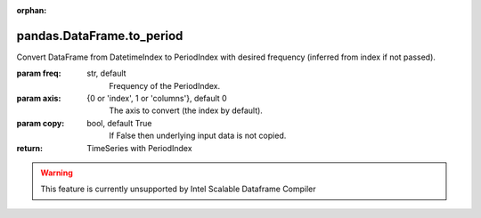 .. _pandas.DataFrame.to_period:

:orphan:

pandas.DataFrame.to_period
**************************

Convert DataFrame from DatetimeIndex to PeriodIndex with desired
frequency (inferred from index if not passed).

:param freq:
    str, default
        Frequency of the PeriodIndex.

:param axis:
    {0 or 'index', 1 or 'columns'}, default 0
        The axis to convert (the index by default).

:param copy:
    bool, default True
        If False then underlying input data is not copied.

:return: TimeSeries with PeriodIndex



.. warning::
    This feature is currently unsupported by Intel Scalable Dataframe Compiler

